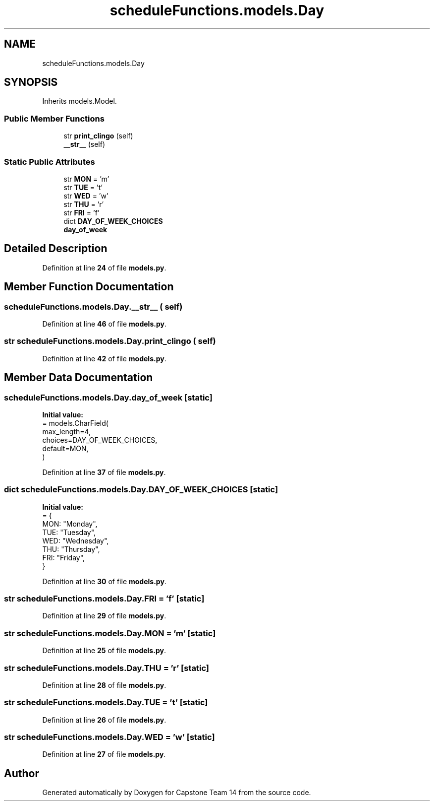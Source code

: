 .TH "scheduleFunctions.models.Day" 3 "Version 0.5" "Capstone Team 14" \" -*- nroff -*-
.ad l
.nh
.SH NAME
scheduleFunctions.models.Day
.SH SYNOPSIS
.br
.PP
.PP
Inherits models\&.Model\&.
.SS "Public Member Functions"

.in +1c
.ti -1c
.RI "str \fBprint_clingo\fP (self)"
.br
.ti -1c
.RI "\fB__str__\fP (self)"
.br
.in -1c
.SS "Static Public Attributes"

.in +1c
.ti -1c
.RI "str \fBMON\fP = 'm'"
.br
.ti -1c
.RI "str \fBTUE\fP = 't'"
.br
.ti -1c
.RI "str \fBWED\fP = 'w'"
.br
.ti -1c
.RI "str \fBTHU\fP = 'r'"
.br
.ti -1c
.RI "str \fBFRI\fP = 'f'"
.br
.ti -1c
.RI "dict \fBDAY_OF_WEEK_CHOICES\fP"
.br
.ti -1c
.RI "\fBday_of_week\fP"
.br
.in -1c
.SH "Detailed Description"
.PP 
Definition at line \fB24\fP of file \fBmodels\&.py\fP\&.
.SH "Member Function Documentation"
.PP 
.SS "scheduleFunctions\&.models\&.Day\&.__str__ ( self)"

.PP
Definition at line \fB46\fP of file \fBmodels\&.py\fP\&.
.SS " str scheduleFunctions\&.models\&.Day\&.print_clingo ( self)"

.PP
Definition at line \fB42\fP of file \fBmodels\&.py\fP\&.
.SH "Member Data Documentation"
.PP 
.SS "scheduleFunctions\&.models\&.Day\&.day_of_week\fR [static]\fP"
\fBInitial value:\fP
.nf
=  models\&.CharField(
        max_length=4,
        choices=DAY_OF_WEEK_CHOICES,
        default=MON,
    )
.PP
.fi

.PP
Definition at line \fB37\fP of file \fBmodels\&.py\fP\&.
.SS "dict scheduleFunctions\&.models\&.Day\&.DAY_OF_WEEK_CHOICES\fR [static]\fP"
\fBInitial value:\fP
.nf
=  {
        MON: "Monday",
        TUE: "Tuesday",
        WED: "Wednesday",
        THU: "Thursday",
        FRI: "Friday",
    }
.PP
.fi

.PP
Definition at line \fB30\fP of file \fBmodels\&.py\fP\&.
.SS "str scheduleFunctions\&.models\&.Day\&.FRI = 'f'\fR [static]\fP"

.PP
Definition at line \fB29\fP of file \fBmodels\&.py\fP\&.
.SS "str scheduleFunctions\&.models\&.Day\&.MON = 'm'\fR [static]\fP"

.PP
Definition at line \fB25\fP of file \fBmodels\&.py\fP\&.
.SS "str scheduleFunctions\&.models\&.Day\&.THU = 'r'\fR [static]\fP"

.PP
Definition at line \fB28\fP of file \fBmodels\&.py\fP\&.
.SS "str scheduleFunctions\&.models\&.Day\&.TUE = 't'\fR [static]\fP"

.PP
Definition at line \fB26\fP of file \fBmodels\&.py\fP\&.
.SS "str scheduleFunctions\&.models\&.Day\&.WED = 'w'\fR [static]\fP"

.PP
Definition at line \fB27\fP of file \fBmodels\&.py\fP\&.

.SH "Author"
.PP 
Generated automatically by Doxygen for Capstone Team 14 from the source code\&.
